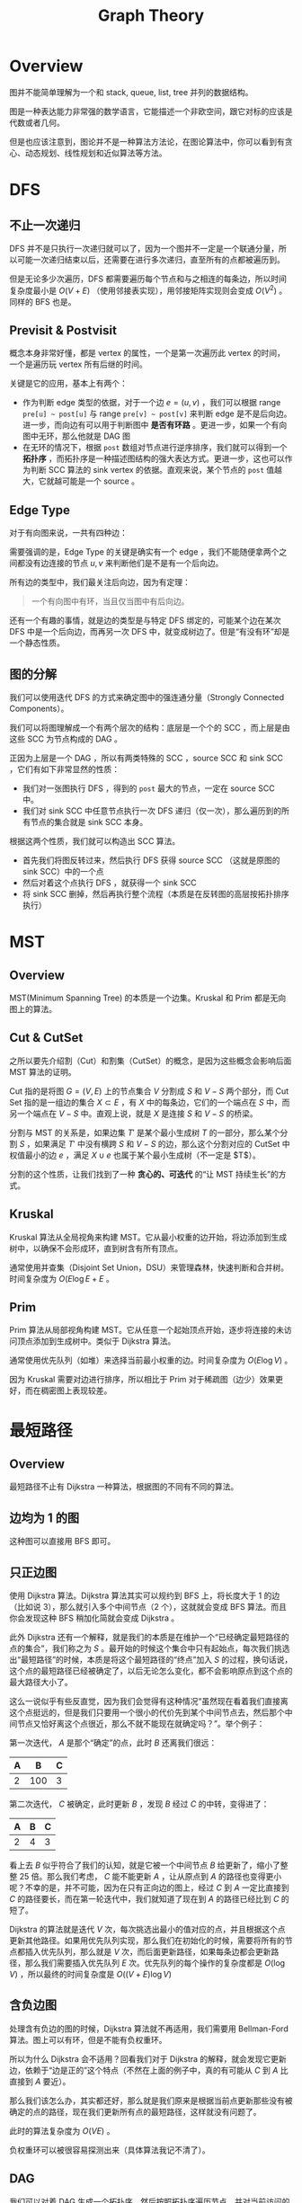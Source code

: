 :PROPERTIES:
:ID:       6f7d11c2-f2d5-4476-9987-4c92b878782e
:END:
#+title: Graph Theory

* Overview
图并不能简单理解为一个和 stack, queue, list, tree 并列的数据结构。

图是一种表达能力非常强的数学语言，它能描述一个非欧空间，跟它对标的应该是代数或者几何。

但是也应该注意到，图论并不是一种算法方法论，在图论算法中，你可以看到有贪心、动态规划、线性规划和近似算法等方法。

* DFS
** 不止一次递归
DFS 并不是只执行一次递归就可以了，因为一个图并不一定是一个联通分量，所以可能一次递归结束以后，还需要在进行多次递归，直至所有的点都被遍历到。

但是无论多少次遍历，DFS 都需要遍历每个节点和与之相连的每条边，所以时间复杂度最小是 $O(V + E)$ （使用邻接表实现），用邻接矩阵实现则会变成 $O(V^{2})$ 。同样的 BFS 也是。

** Previsit & Postvisit
概念本身非常好懂，都是 vertex 的属性，一个是第一次遍历此 vertex 的时间，一个是遍历玩 vertex 所有后继的时间。

关键是它的应用，基本上有两个：

- 作为判断 edge 类型的依据，对于一个边 $e = (u, v)$ ，我们可以根据 range ~pre[u] ~ post[u]~ 与 range ~pre[v] ~ post[v]~ 来判断 edge 是不是后向边。进一步，而向边有可以用于判断图中 *是否有环路* 。更进一步，如果一个有向图中无环，那么他就是 DAG 图
- 在无环的情况下，根据 ~post~ 数组对节点进行逆序排序，我们就可以得到一个 *拓扑序* ，而拓扑序是一种描述图结构的强大表达方式。更进一步，这也可以作为判断 SCC 算法的 sink vertex 的依据。直观来说，某个节点的 ~post~ 值越大，它就越可能是一个 source 。

** Edge Type
对于有向图来说，一共有四种边：

[[file:img/clipboard-20250604T142000.png]]

需要强调的是，Edge Type 的关键是确实有一个 edge ，我们不能随便拿两个之间都没有边连接的节点 $u, v$ 来判断他们是不是有一个后向边。

所有边的类型中，我们最关注后向边，因为有定理：

#+begin_quote
一个有向图中有环，当且仅当图中有后向边。
#+end_quote

还有一个有趣的事情，就是边的类型是与特定 DFS 绑定的，可能某个边在某次 DFS 中是一个后向边，而再另一次 DFS 中，就变成树边了。但是“有没有环”却是一个静态性质。

** 图的分解
我们可以使用迭代 DFS 的方式来确定图中的强连通分量（Strongly Connected Components）。

我们可以将图理解成一个有两个层次的结构：底层是一个个的 SCC ，而上层是由这些 SCC 为节点构成的 DAG 。

正因为上层是一个 DAG ，所以有两类特殊的 SCC ，source SCC 和 sink SCC ，它们有如下非常显然的性质：

- 我们对一张图执行 DFS ，得到的 ~post~ 最大的节点，一定在 source SCC 中。
- 我们对 sink SCC 中任意节点执行一次 DFS 递归（仅一次），那么遍历到的所有节点的集合就是 sink SCC 本身。

根据这两个性质，我们就可以构造出 SCC 算法。

- 首先我们将图反转过来，然后执行 DFS 获得 source SCC （这就是原图的 sink SCC）中的一个点
- 然后对着这个点执行 DFS ，就获得一个 sink SCC
- 将 sink SCC 删掉，然后再执行整个流程（本质是在反转图的高层按拓扑排序执行）

* MST
** Overview
MST(Minimum Spanning Tree) 的本质是一个边集。Kruskal 和 Prim 都是无向图上的算法。

** Cut & CutSet
之所以要先介绍割（Cut）和割集（CutSet）的概念，是因为这些概念会影响后面 MST 算法的证明。

Cut 指的是将图 $G = (V, E)$ 上的节点集合 $V$ 分割成 $S$ 和 $V-S$ 两个部分，而 Cut Set 指的是一组边的集合 $X \subset E$ ，有 $X$ 中的每条边，它们的一个端点在 $S$ 中，而另一个端点在 $V - S$ 中。直观上说，就是 $X$ 是连接
 $S$ 和 $V-S$ 的桥梁。

分割与 MST 的关系是，如果边集 $T'$ 是某个最小生成树 $T$ 的一部分，那么某个分割 $S$ ，如果满足 $T'$ 中没有横跨 $S$ 和 $V - S$ 的边，那么这个分割对应的 CutSet 中权值最小的边 $e$ ，满足 $X \cup {e}$ 也属于某个最小生成树（不一定是 $T$）。

分割的这个性质，让我们找到了一种 *贪心的、可迭代* 的“让 MST 持续生长”的方式。

** Kruskal
Kruskal 算法从全局视角来构建 MST。它从最小权重的边开始，将边添加到生成树中，以确保不会形成环，直到树含有所有顶点。

通常使用并查集（Disjoint Set Union，DSU）来管理森林，快速判断和合并树。时间复杂度为 \(O(E \log E + E\) 。

** Prim
Prim 算法从局部视角构建 MST。它从任意一个起始顶点开始，逐步将连接的未访问顶点添加到生成树中。类似于 Dijkstra 算法。

通常使用优先队列（如堆）来选择当前最小权重的边。时间复杂度为 \(O(E \log V)\) 。

因为 Kruskal 需要对边进行排序，所以相比于 Prim 对于稀疏图（边少）效果更好，而在稠密图上表现较差。

* 最短路径
** Overview
最短路径不止有 Dijkstra 一种算法，根据图的不同有不同的算法。

** 边均为 1 的图
这种图可以直接用 BFS 即可。

** 只正边图
使用 Dijkstra 算法。Dijkstra 算法其实可以规约到 BFS 上，将长度大于 1 的边（比如说 3），那么就引入多个中间节点（2 个），这就就会变成 BFS 算法。而且你会发现这种 BFS 稍加化简就会变成 Dijkstra 。

此外 Dijkstra 还有一个解释，就是我们的本质是在维护一个“已经确定最短路径的点的集合”，我们称之为 $S$ 。最开始的时候这个集合中只有起始点，每次我们挑选出“最短路径”的时候，本质是将这个最短路径的“终点”加入 $S$ 的过程，换句话说，这个点的最短路径已经被确定了，以后无论怎么变化，都不会影响原点到这个点的最大路径大小了。

这么一说似乎有些反直觉，因为我们会觉得有这种情况“虽然现在看着我们直接离这个点挺远的，但是我们只要用一个很小的代价先到某个中间节点去，然后那个中间节点又恰好离这个点很近，那么不就不能现在就确定吗？”。举个例子：

第一次迭代， $A$ 是那个“确定”的点，此时 $B$ 还离我们很远：

| A |   B | C |
|---+-----+---|
| 2 | 100 | 3 |

第二次迭代， $C$ 被确定，此时更新 $B$ ，发现 $B$ 经过 $C$ 的中转，变得进了：

| A | B | C |
|---+---+---|
| 2 | 4 | 3 |

看上去 $B$ 似乎符合了我们的认知，就是它被一个中间节点 $B$ 给更新了，缩小了整整 25 倍。那么我们考虑， $C$ 能不能更新 $A$ ，让从原点到 $A$ 的路径也变得更小呢？不幸的是，并不可能，因为在只有正向边的图上，经过 $C$ 到 $A$ 一定比直接到 $C$ 的路径要长，而在第一轮迭代中，我们就知道了现在到 $A$ 的路径已经比到 $C$ 的短了。

Dijkstra 的算法就是迭代 $V$ 次，每次挑选出最小的值对应的点，并且根据这个点更新其他路径。如果用优先队列实现，那么我们在初始化的时候，需要将所有的节点都插入优先队列，那么就是 $V$ 次，而后面更新路径，如果每条边都会更新路径，那么我们需要插入优先队列 $E$ 次。优先队列的每个操作的复杂度都是 $O(\log V)$ ，所以最终的时间复杂度是 $O((V + E) \log V)$

** 含负边图
处理含有负边的图的时候，Dijkstra 算法就不再适用，我们需要用 Bellman-Ford 算法。图上可以有环，但是不能有负权重环。

所以为什么 Dijkstra 会不适用？回看我们对于 Dijkstra 的解释，就会发现它更新边，依赖于“边是正的”这个特点（不然在上面的例子中，真的有可能从 $C$ 到 $A$ 比直接到 $A$ 要近）。

那么我们该怎么办，其实都还好，那么就是我们原来是根据当前点更新那些没有被确定的点的路径，现在我们更新所有点的最短路径，这样就没有问题了。

此时的算法复杂度为 $O(VE)$ 。

负权重环可以被很容易探测出来（具体算法我记不清了）。

** DAG
我们可以对着 DAG 生成一个拓扑序，然后按照拓扑序遍历节点，并对当前访问的顶点出发的边执行更新操作。

这个算法并不要求边是正数。

我们也可以让边的值取负值，这样我们就可以求最长路径了。

** 所有顶点间的最短路径
我们解决这个问题使用基于 [[id:4b43a52b-cc16-489f-bde7-f0994750168b][动态规划]] 的 Floyd-Warshall 算法。

其中状态设计为 $dist(i, j, k)$ 为仅仅允许使用 ${1, 2, \cdots, k}$ 作为中间节点的时候， $i$ 到 $j$ 的最短路径长度。

状态转移方程为：

$$
dist(i, j, k) = \min(dist(i, k, k - 1) + dist(k, j, k - 1), dist(i, j, k - 1))
$$

* 最大流最小割问题
** Overview
最大流最小割问题可以被处理成一个 [[id:3e71741b-78bb-4fad-8bac-5e5f4e21e04b][线性规划]] 问题。最大流问题是一个求解最大值的问题，而最小割问题是最大流的对偶问题。

我们研究这个问题的时候，不能用简单的“加权边”进行建模了，实际上每个边 $e$ 有两个属性，分别是“流量 $f(e)$ ”和“容量 $c(e)$ ”。

最小割指的是容量 CutSet 的最小值。而不是流量 CutSet 的最小值。

当最大流问题取到最值的时候，恰好最小割也取到最值，有“最大流等于最小割”。而在没有取到最值的情况，则是“最大流一定小于最小割”。这就是最大流最小割问题。如果从直观上理解，那么就是一个图上最大的流量，是被最小的容量割所限制的。

** Ford-Fulkerson
这是一种求解最大流问题的算法。它的思想非常简单，就是“尽可能”地找到可以增加流量的方法，然后增加流。

为了描述算法，我们先引入增广路径（Augmenting Path）的概念。它指的是在某个流图上一个从源点到汇点的路径，而且自身还有一定的流量（要不超过容量限制）。显然增广路径就是我们逐渐增大流量的抓手，我们最后的流量图，就可以视为一条条增广路径的叠加。设计的算法，就是一次次搜索出增广路径，然后更新容量（相当于将流从图上删去），直至再也找不到一个增广路径的时候就停止。

但是不幸的是，我们并不能在原图上直接进行这个算法，因为这可能会导致增广路径因为“先来后到”而达不到最优值，所以我们要允许“流量的撤销”。

因此我们实际进行算法的图被称作残差图（Residual Graph），这个图在一开始是仅有容量性质的原图，我们每在原图的某条边 $(u, v)$ 上增加一些流量，都需要更新残差图：

- 减少 $(u, v)$ 的值：相当于使用掉了一部分容量
- 增加 $(v, u)$ 的值：创举，相当于允许之后这部分流量再次撤销。

那么这种算法的时间复杂度是多少呢？这个算法可以分为两个部分：

- 搜索出一条增广路径
- 重复迭代搜索，直至找不出任何一条增广路径。

搜索增广路径可以使用 DFS 和 BFS ，那么时间复杂度都是 $O(V + E)$ ，我不知道为啥，似乎在这个算法分析中，常常会被记作 $O(E)$ ，虽然有道理，但是我并不觉得这里有什么特殊的。

那么我们会迭代多少次呢？如果我们使用 DFS ，那么我们最差会迭代 $C$ 次，其中 $CE$ 是所有边中最大的容量，也就是一点点（1 step）增加这个最大容量，那么整体的时间复杂度就是 $O(CE^{2})$ 。这样就退化成了一个伪多项式时间算法了，显然是我们不能接受的。

幸运的是，如果我们使用 BFS ，那么迭代次数不会超过 $O(VE)$ ，所以总的时间复杂度是 $O(VE^{2})$ 。

为什么 BFS 的迭代次数不会超过 $O(VE)$ 呢？这是因为我们观察到 BFS 会选出当前残差图上的最浅路径。此外需要强调一下，这里的“最浅”指的是“深度最小”而不是“路径长度最小”，如果真的是最短路径长度，那么应该用 Dijkstra 算法了。而在不同次迭代中，人们发现每次的最浅的深度都在增加，而从源点到汇点的深度是有限的，所以最终效果就是只需要迭代有限次数。

** 最大流最小割
我们现在已经知道了“最大流等于最小割”的事实，我们继续讨论一下当我们取到最大流的时候，最小割是啥？

其实非常直观，当我们取到最大流的时候，就说明源点和汇点之间不再存在增广路径（实际上就是不存在路径了），那么我们从源点进行一次搜索，所有被搜索到的节点构成的集合 $S$ ，与剩余的节点 $V -S$ 之间的割，就是最小割，这也非常自然。

* Partition & Matching
** Matching
Matching 是一个边集，这个图上的所有顶点，都只会与这个边集里面的每个边最多有一次关系。直观来说，就是不能有一个顶点，有 Matching 的多条边连在他上面。只能有一条边、或者完全没有边连在上面。

叫作 Matching （匹配），也就是所有被这个边集联系起来的顶点，都是一对一的。

所谓的完美匹配（perfect matching），指的是这个边集所涉及的所有顶点，刚好就是图上的所有顶点。也就是说，这个图上的所有顶点都可以一一对应。

** Bipartition
二部图（Bipartition）是一种特殊的图，它的顶点分为 $L$ 和 $R$ 两个部分，所有的边，有一端在 $L$ ，另一端在 $R$ 。

二部图和匹配关系和密切，但是也是完全对应的。在非二分图上也可以有匹配的概念（可以考虑成原本的二分图中， $L$ 内节点之间可以有边）。我们之所以研究二分图上的匹配，是因为它可以被规约成一个最大流问题。

为了将其规约成最大流问题，我们可以添加一个虚拟源点，用容量为 1 的边连接 \( L \) 中所有的点，再添加一个汇点，用容量为 1 的边连接 \( R \) 中所有的点。这样就可以使用最大流算法来求匹配了。

这样求出来的匹配，是一个最大的匹配（也就是匹配中的边的数目最多），但是不一定是完美匹配。

** Hall’s Marriage Theorem
Hall’s Marriage Theorem（霍尔婚嫁定理）：所有男生都能成功配对​​的​​充要条件​​是：​任意选出 \( k \) 个男生，他们合起来认识的总女生数必须 \( \ge k \) 。

形式化的表述是：任意 \( l \subset L \) ，有 \( N(l) \geq |l| \) 。其中 \( N(l) \) 是 \( l \) 的邻居。则满足完美匹配。

** 对偶性 -- König 定理
既然二部图上的最大匹配问题可以被规约到最大流问题，那么这个问题是不是也像最大流问题一样，有一个直观的对偶问题呢？

还真有，这就是最小点覆盖问题，也就是最少用多少个点，就可以覆盖二部图上的所有边？根据 König 定理，有：在二部图上，最大匹配等于最小点覆盖。
